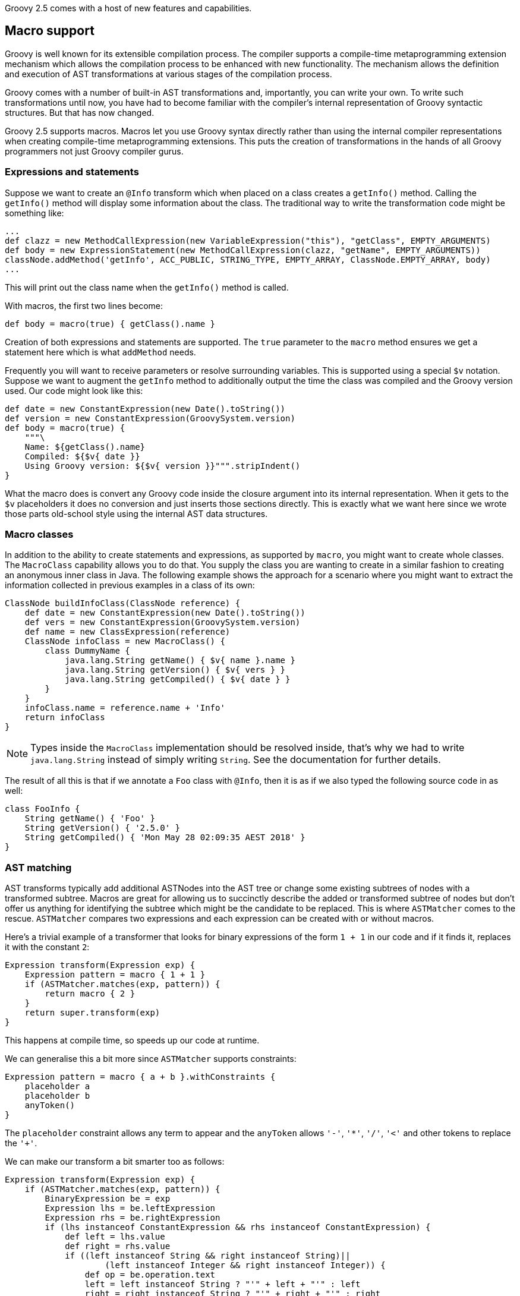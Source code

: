 Groovy 2.5 comes with a host of new features and capabilities.

[[Groovy2.5releasenotes-Macros]]

== Macro support

Groovy is well known for its extensible compilation process.
The compiler supports a compile-time metaprogramming extension mechanism
which allows the compilation process to be enhanced with new functionality.
The mechanism allows the definition and execution of AST transformations at
various stages of the compilation process.

Groovy comes with a number of built-in AST transformations and, importantly,
you can write your own. To write such transformations until now, you have
had to become familiar with the compiler's internal representation of
Groovy syntactic structures. But that has now changed.

Groovy 2.5 supports macros. Macros let you use Groovy syntax directly
rather than using the internal compiler representations when creating
compile-time metaprogramming extensions. This puts the creation of transformations
in the hands of all Groovy programmers not just Groovy compiler gurus.

=== Expressions and statements

Suppose we want to create an `@Info` transform which when placed on a class
creates a `getInfo()` method. Calling the `getInfo()` method will display some
information about the class. The traditional way to write the transformation
code might be something like:
[source,groovy]
----
...
def clazz = new MethodCallExpression(new VariableExpression("this"), "getClass", EMPTY_ARGUMENTS)
def body = new ExpressionStatement(new MethodCallExpression(clazz, "getName", EMPTY_ARGUMENTS))
classNode.addMethod('getInfo', ACC_PUBLIC, STRING_TYPE, EMPTY_ARRAY, ClassNode.EMPTY_ARRAY, body)
...
----

This will print out the class name when the `getInfo()` method is called.

With macros, the first two lines become:

[source,groovy]
----
def body = macro(true) { getClass().name }
----

Creation of both expressions and statements are supported. The `true` parameter
to the `macro` method ensures we get a statement here which is what `addMethod` needs.

Frequently you will want to receive parameters or resolve surrounding variables.
This is supported using a special `$v` notation. Suppose we want to augment the `getInfo`
method to additionally output the time the class was compiled and the Groovy version used.
Our code might look like this:

[source,groovy]
----
def date = new ConstantExpression(new Date().toString())
def version = new ConstantExpression(GroovySystem.version)
def body = macro(true) {
    """\
    Name: ${getClass().name}
    Compiled: ${$v{ date }}
    Using Groovy version: ${$v{ version }}""".stripIndent()
}
----

What the macro does is convert any Groovy code inside the closure
argument into its internal representation. When it gets to the
`$v` placeholders it does no conversion and just inserts
those sections directly. This is exactly what we want here since
we wrote those parts old-school style using the internal
AST data structures.

=== Macro classes

In addition to the ability to create statements and expressions, as supported by `macro`,
you might want to create whole classes. The `MacroClass` capability allows you to do that.
You supply the class you are wanting to create in a similar fashion to creating an anonymous
inner class in Java. The following example shows the approach for a scenario where you
might want to extract the information collected in previous examples in a class of its own:

[source,groovy]
----
ClassNode buildInfoClass(ClassNode reference) {
    def date = new ConstantExpression(new Date().toString())
    def vers = new ConstantExpression(GroovySystem.version)
    def name = new ClassExpression(reference)
    ClassNode infoClass = new MacroClass() {
        class DummyName {
            java.lang.String getName() { $v{ name }.name }
            java.lang.String getVersion() { $v{ vers } }
            java.lang.String getCompiled() { $v{ date } }
        }
    }
    infoClass.name = reference.name + 'Info'
    return infoClass
}
----

NOTE: Types inside the `MacroClass` implementation should be resolved inside, that's why we had to write
`java.lang.String` instead of simply writing `String`. See the documentation for further details.

The result of all this is that if we annotate a `Foo` class with `@Info`,
then it is as if we also typed the following source code in as well:

[source,groovy]
----
class FooInfo {
    String getName() { 'Foo' }
    String getVersion() { '2.5.0' }
    String getCompiled() { 'Mon May 28 02:09:35 AEST 2018' }
}
----

=== AST matching

AST transforms typically add additional ASTNodes into the AST tree
or change some existing subtrees of nodes with a transformed subtree.
Macros are great for allowing us to succinctly describe the added or
transformed subtree of nodes but don't offer us anything for identifying
the subtree which might be the candidate to be replaced.
This is where `ASTMatcher` comes to the rescue. `ASTMatcher` compares
two expressions and each expression can be created with or without macros.

Here's a trivial example of a transformer that looks for binary expressions
of the form `1 + 1` in our code and if it finds it, replaces it with the constant `2`:

[source,groovy]
----
Expression transform(Expression exp) {
    Expression pattern = macro { 1 + 1 }
    if (ASTMatcher.matches(exp, pattern)) {
        return macro { 2 }
    }
    return super.transform(exp)
}
----

This happens at compile time, so speeds up our code at runtime.

We can generalise this a bit more since `ASTMatcher` supports constraints:

[source,groovy]
----
Expression pattern = macro { a + b }.withConstraints {
    placeholder a
    placeholder b
    anyToken()
}
----

The `placeholder` constraint allows any term to appear
and the `anyToken` allows `'-'`, `'*'`, `'/'`, `'<'` and other tokens to replace the `'+'`.

We can make our transform a bit smarter too as follows:

[source,groovy]
----
Expression transform(Expression exp) {
    if (ASTMatcher.matches(exp, pattern)) {
        BinaryExpression be = exp
        Expression lhs = be.leftExpression
        Expression rhs = be.rightExpression
        if (lhs instanceof ConstantExpression && rhs instanceof ConstantExpression) {
            def left = lhs.value
            def right = rhs.value
            if ((left instanceof String && right instanceof String)||
                    (left instanceof Integer && right instanceof Integer)) {
                def op = be.operation.text
                left = left instanceof String ? "'" + left + "'" : left
                right = right instanceof String ? "'" + right + "'" : right
                def result = new GroovyShell().evaluate "$left $op $right"
                return constX(result)
            }
        }
    }
    return exp.transformExpression(this)
}
----

Now we can use our transform, e.g.:

[source,groovy]
----
@SmartOps
class Foo {
    int theAnswer = 40 + 2
    int eight = 4 * 2
    def foobar = 'foo' + 'bar'
    def test() {
        assert 3 < 4
        assert foobar.size() == 6
        assert theAnswer + eight == 25 + 25
    }
}
----

If we look at this class at the end of the SEMANTIC_ANALYSIS phase in the AST
browser, we'll indeed see that the initial value expression for `theAnswer`, `eight` and `foobar`
are binary expressions as is the expression for the first assert and the right-hand side of the `==`
expression for the third assert`. If we move forward to the end of the CANONICALIZATION phase
we'll see that all 5 of those binary expressions are now constant expressions. It is as if we had typed
our source code in as:

[source,groovy]
----
class Foo {
    int theAnswer = 42
    int eight = 8
    def foobar = 'foobar'
    def test() {
        assert true
        assert foobar.size() == 6
        assert theAnswer + eight == 50
    }
}
----

=== Macro methods

The compiler capability to _expand_ macros with their replacements can also be enhanced by your own methods.
Consider the following definition:

[source,groovy]
----
class StringMacroMethods {
    @Macro
    static Expression upper(MacroContext macroContext, ConstantExpression constX) {
        if (constX.value instanceof String) {
            return new ConstantExpression(constX.value.toUpperCase())
        }
        macroContext.sourceUnit.addError(new SyntaxException("Can't use upper with non-String", constX))
    }
}
----

If you register the method in the same way as you would with extension methods (by creating
a reference to the class in a `META-INF/groovy/org.codehaus.groovy.runtime.ExtensionMethods` file).

Now, assuming the META-INF file and class are on your classpath, you can use the `upper` method in
your code such as shown in the following test code:

[source,groovy]
----
assertScript '''
    def foo = upper('Foo')
    assert foo == 'FOO'
'''
def msg = shouldFail '''
    def foo = upper(42)
'''
assert msg.contains("Can't use upper with non-String")
----

It's important to realise that use of `upper` doesn't cause a call to `toUpperCase`
 to be embedded in the bytecode but rather causes `toUpperCase` to be called
at compile time.

[[Groovy2.5releasenotes-NewAstTransforms]]
== New AST Transformations

* `@AutoFinal` automatically applies the "final"-keyword to every parameter/field
of an annotated class/method/closure/ctor.
(link:https://issues.apache.org/jira/browse/GROOVY-8300[GROOVY-8300]).
* `@AutoImplement` allows you to provide dummy implementations of any abstract
methods that might be inherited from super classes or interfaces
(link:https://issues.apache.org/jira/browse/GROOVY-7860[GROOVY-7860]).
* `@ImmutableBase`
* `@ImmutableOptions`
* `@MapConstructor` adds a `Map`-based constructor to a class. This allows a usage
style similar to Groovy's named parameters but doesn't use the no-arg constructor
and then call setters. This may be useful if you have final properties or wish the
 class file to have the `Map` constructor for integration purposes
(link:https://issues.apache.org/jira/browse/GROOVY-7353[GROOVY-7353]).
* `@NamedDelegate`
* `@NamedParam`
* `@NamedParams`
* `@NamedVariant`
* `@PropertyOptions`
* `@VisibilityOptions`

[[Groovy2.5releasenotes-AstTransformImprovements]]
== AST Transformation improvements

* `@Canonical` and `@Immutable` become meta-annotations allowing more flexible usage of the annotation attributes
from its constituent annotations
(link:https://issues.apache.org/jira/browse/GROOVY-6319[GROOVY-6319]).
* `@Immutable` now supports Java's `Optional` container class
(link:https://issues.apache.org/jira/browse/GROOVY-7600[GROOVY-7600])
and handles inheritance hierarchies
(link:https://issues.apache.org/jira/browse/GROOVY-7162[GROOVY-7162]).
* `@Delegate` can now be used on getters
(link:https://issues.apache.org/jira/browse/GROOVY-7769[GROOVY-7769]).
* `@TupleConstructor` now supports `pre` and `post` closure conditions to match the functionality provided by `@MapConstructor`
(link:https://issues.apache.org/jira/browse/GROOVY-7769[GROOVY-7769]).
* `@TupleConstructor` and `@Builder` should be able to use defined setters rather than the field directly
(link:https://issues.apache.org/jira/browse/GROOVY-7087[GROOVY-7087]).
* `@Newify` supports an additional attribute that allows selecting the classes whose constructors
can be invoked without the `new` keyword using a regex pattern for the class name:
[source,groovy]
----
@Newify(pattern="[A-Z].*")}
class MyTreeProcessor {
    final myTree = Tree(Tree(Leaf("A"), Leaf("B")), Leaf("C"))
    ...
}
----
* Most annotations check property and field names provided to annotation attributes
(link:https://issues.apache.org/jira/browse/GROOVY-7087[GROOVY-7087]).

[[Groovy2.5releasenotes-Toolimprovements]]
== Tool improvements

Some improvements were made to various tools:

* `groovy` and `groovyConsole` now let you run JUnit 5 tests directly:
[source,groovy]
----
import org.junit.jupiter.api.*
// other imports not shown ...

class MyTest {
  @Test
  void streamSum() {
    assert Stream.of(1, 2, 3).mapToInt{ i -> i }.sum() > 5
  }

  @RepeatedTest(value=2, name = "{displayName} {currentRepetition}/{totalRepetitions}")
  void streamSumRepeated() {
    assert Stream.of(1, 2, 3).mapToInt{i -> i}.sum() == 6
  }

  private boolean isPalindrome(s) { s == s.reverse()  }

  @ParameterizedTest // requires org.junit.jupiter:junit-jupiter-params
  @ValueSource(strings = [ "racecar", "radar", "able was I ere I saw elba" ])
  void palindromes(String candidate) {
    assert isPalindrome(candidate)
  }

  @TestFactory
  def dynamicTestCollection() {[
    dynamicTest("Add test") { -> assert 1 + 1 == 2 },
    dynamicTest("Multiply Test") { -> assert 2 * 3 == 6 }
  ]}
}
----
* `groovysh` should offer easier access to grapes
(link:https://issues.apache.org/jira/browse/GROOVY-6514[GROOVY-6514]).
* `groovyConsole` now provides an ASMifier tab within the AstBrowser
(link:https://issues.apache.org/jira/browse/GROOVY-8091[GROOVY-8091]).

[[Groovy2.5releasenotes-clibuilder]]
== CliBuilder changes

* Groovy's CliBuilder now supports annotation style definitions
(link:https://issues.apache.org/jira/browse/GROOVY-7825[GROOVY-7825]).
* Revamped versions of CliBuilder now exist supporting Commons CLI and Picocli backed implementations

[[Groovy2.5releasenotes-OtherImprovements]]
== Other improvements

* Repeated annotation support has been added
* Alternative to `with` called `tap` that has an implicit `return delegate`
(link:https://issues.apache.org/jira/browse/GROOVY-3976[GROOVY-3976]).
* Various JSON customization options are now supported
(link:https://issues.apache.org/jira/browse/GROOVY-3976[GROOVY-6975] and
link:https://issues.apache.org/jira/browse/GROOVY-3976[GROOVY-6854]).
* Method parameter names are now accessible at runtime
(link:https://issues.apache.org/jira/browse/GROOVY-7423[GROOVY-7423]).

[[Groovy2.5releasenotes-Breakingchanges]]
== Breaking changes

A few issues fixed might also be considered breaking changes in some
situations:

* @TupleConstructor could use the order of properties listed in 'includes' when that option is used
(link:https://issues.apache.org/jira/browse/GROOVY-8016[GROOVY-8016])
* @ToString could output properties in a predefined order when 'includes' is used
(link:https://issues.apache.org/jira/browse/GROOVY-8014[GROOVY-8014])
* AstNodeToScriptAdapter should output source using the recommended modifier order
(link:https://issues.apache.org/jira/browse/GROOVY-7967[GROOVY-7967])
* ObjectRange iterator returns null instead of NoSuchElementException
(link:https://issues.apache.org/jira/browse/GROOVY-7961[GROOVY-7961])
* IntRange iterator returns null instead of NoSuchElementException
(link:https://issues.apache.org/jira/browse/GROOVY-7960[GROOVY-7960])
(link:https://issues.apache.org/jira/browse/GROOVY-7937[GROOVY-7937])
* o.c.g.r.t.DefaultTypeTransformation does not apply the right toString on primitive arrays when transforming to String
(link:https://issues.apache.org/jira/browse/GROOVY-7853[GROOVY-7853])
* Remove synchronized methods of groovy.sql.Sql and document it as not thread-safe
(link:https://issues.apache.org/jira/browse/GROOVY-7673[GROOVY-7673])
* InvokerHelper formatting methods have inconsistent API
(link:https://issues.apache.org/jira/browse/GROOVY-7563[GROOVY-7563])
* Fix up transforms (apart from TupleConstructor) which are affected by empty includes default
(link:https://issues.apache.org/jira/browse/GROOVY-7529[GROOVY-7529])
* TupleConstructor with empty includes includes all
(link:https://issues.apache.org/jira/browse/GROOVY-7523[GROOVY-7523])
* TupleConstructor overwrites empty default constructors
(link:https://issues.apache.org/jira/browse/GROOVY-7522[GROOVY-7522])
* ResourceGroovyMethods/NioGroovyMethods BOM behavior is inconsistent
(link:https://issues.apache.org/jira/browse/GROOVY-7465[GROOVY-7465])
* API inconsistency between takeWhile, dropWhile and collectReplacements for CharSequences
(link:https://issues.apache.org/jira/browse/GROOVY-7433[GROOVY-7433])
* @ToString could support non-field properties
(link:https://issues.apache.org/jira/browse/GROOVY-7394[GROOVY-7394])
* same linkedlist code different behavior between groovy and java
(link:https://issues.apache.org/jira/browse/GROOVY-6396[GROOVY-6396])
* CLONE - same linkedlist code different behavior between groovy and java (fix priority of DGM methods vs actual methods on an object)
* Accessing private methods from public ones using categories and inheritance causes MissingMethodException
(link:https://issues.apache.org/jira/browse/GROOVY-6263[GROOVY-6263])
* Have the elvis operator (?:) support the Optional type in Java 8
(link:https://issues.apache.org/jira/browse/GROOVY-6744[GROOVY-6744])
* java.util.Optional should evaluate to false if empty
(link:https://issues.apache.org/jira/browse/GROOVY-7611[GROOVY-7611])
* If you use the FileSystemCompiler class programmatically (rather than via the groovyc commandline) and you use the
part of it for handling commandline processing, then you might notice that it has been converted to picocli and usage
of a handful of methods will throw a DeprecationException which mentions the alternative approach you should use.

[[Groovy2.5releasenotes-JDKrequirements]]
== JDK requirements changes

Groovy 2.5 requires JDK8+ to build and JDK7 is the minimum version of the JRE that we support.

[[Groovy2.5releasenotes-Moreinformation]]
== More information

You can browse all the link:../changelogs/changelog-2.5.0.html[tickets closed for Groovy 2.5 in JIRA].
